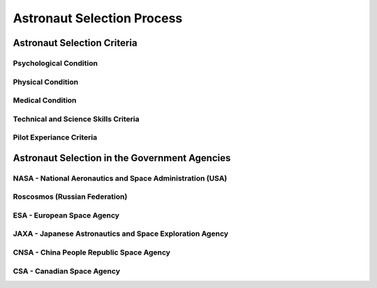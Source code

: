 Astronaut Selection Process
===========================

Astronaut Selection Criteria
----------------------------

Psychological Condition
~~~~~~~~~~~~~~~~~~~~~~~

Physical Condition
~~~~~~~~~~~~~~~~~~

Medical Condition
~~~~~~~~~~~~~~~~~

Technical and Science Skills Criteria
~~~~~~~~~~~~~~~~~~~~~~~~~~~~~~~~~~~~~

Pilot Experiance Criteria
~~~~~~~~~~~~~~~~~~~~~~~~~

Astronaut Selection in the Government Agencies
----------------------------------------------

NASA - National Aeronautics and Space Administration (USA)
~~~~~~~~~~~~~~~~~~~~~~~~~~~~~~~~~~~~~~~~~~~~~~~~~~~~~~~~~~

Roscosmos (Russian Federation)
~~~~~~~~~~~~~~~~~~~~~~~~~~~~~~

ESA - European Space Agency
~~~~~~~~~~~~~~~~~~~~~~~~~~~

JAXA - Japanese Astronautics and Space Exploration Agency
~~~~~~~~~~~~~~~~~~~~~~~~~~~~~~~~~~~~~~~~~~~~~~~~~~~~~~~~~

CNSA - China People Republic Space Agency
~~~~~~~~~~~~~~~~~~~~~~~~~~~~~~~~~~~~~~~~~

CSA - Canadian Space Agency
~~~~~~~~~~~~~~~~~~~~~~~~~~~
